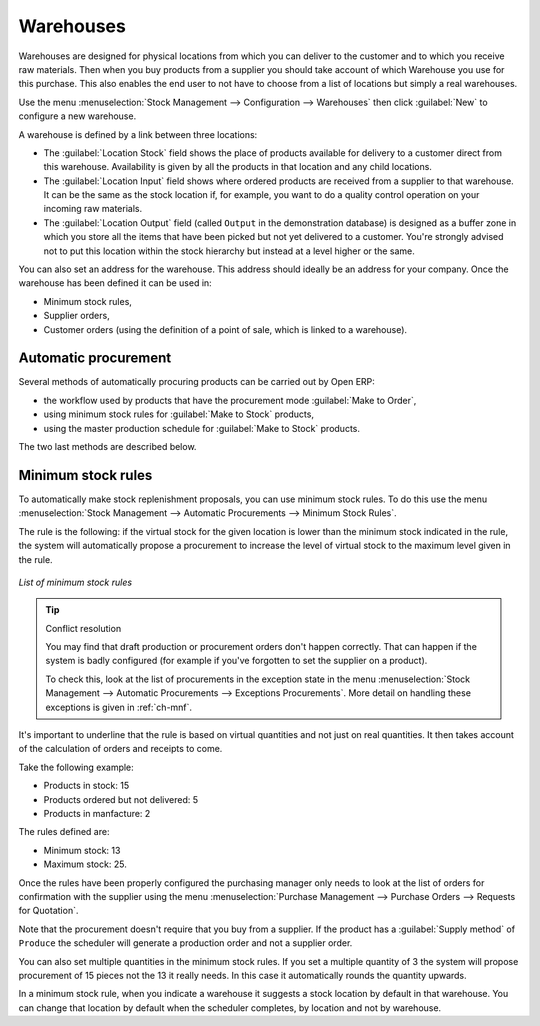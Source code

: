 
.. i18n: .. index:: 
.. i18n:    single: stock; warehouse

.. index:: 
   single: stock; warehouse

.. i18n: Warehouses
.. i18n: ==========

Warehouses
==========

.. i18n: Warehouses are designed for physical locations from which you can deliver to the customer and to
.. i18n: which you receive raw materials. Then when you buy products from a supplier you should take account
.. i18n: of which Warehouse you use for this purchase. This also enables the end user to not have to choose
.. i18n: from a list of locations but simply a real warehouses.

Warehouses are designed for physical locations from which you can deliver to the customer and to
which you receive raw materials. Then when you buy products from a supplier you should take account
of which Warehouse you use for this purchase. This also enables the end user to not have to choose
from a list of locations but simply a real warehouses.

.. i18n: Use the menu :menuselection:`Stock Management --> Configuration --> Warehouses` then click
.. i18n: :guilabel:`New` to configure a new warehouse.

Use the menu :menuselection:`Stock Management --> Configuration --> Warehouses` then click
:guilabel:`New` to configure a new warehouse.

.. i18n: A warehouse is defined by a link between three locations:

A warehouse is defined by a link between three locations:

.. i18n: * The :guilabel:`Location Stock` field shows the place of products available for delivery to a customer direct from
.. i18n:   this warehouse. Availability is given by all the products in that location and any child locations.
.. i18n: 
.. i18n: * The :guilabel:`Location Input` field shows where ordered products are received from a supplier to that warehouse. It
.. i18n:   can be the same as the stock location if, for example, you want to do a quality control operation on
.. i18n:   your incoming raw materials.
.. i18n: 
.. i18n: * The :guilabel:`Location Output` field (called ``Output`` in the demonstration database) is designed as a buffer zone
.. i18n:   in which you store all the items that have been picked but not yet delivered to a customer. You're
.. i18n:   strongly advised not to put this location within the stock hierarchy but instead at a level higher
.. i18n:   or the same.

* The :guilabel:`Location Stock` field shows the place of products available for delivery to a customer direct from
  this warehouse. Availability is given by all the products in that location and any child locations.

* The :guilabel:`Location Input` field shows where ordered products are received from a supplier to that warehouse. It
  can be the same as the stock location if, for example, you want to do a quality control operation on
  your incoming raw materials.

* The :guilabel:`Location Output` field (called ``Output`` in the demonstration database) is designed as a buffer zone
  in which you store all the items that have been picked but not yet delivered to a customer. You're
  strongly advised not to put this location within the stock hierarchy but instead at a level higher
  or the same.

.. i18n:     .. figure:: images/stock_warehouse.png
.. i18n:        :scale: 75
.. i18n:        :align: center
.. i18n: 
.. i18n:        *Warehouse parameters*

    .. figure:: images/stock_warehouse.png
       :scale: 75
       :align: center

       *Warehouse parameters*

.. i18n: You can also set an address for the warehouse. This address should ideally be an address for your
.. i18n: company. Once the warehouse has been defined it can be used in:

You can also set an address for the warehouse. This address should ideally be an address for your
company. Once the warehouse has been defined it can be used in:

.. i18n: * Minimum stock rules,
.. i18n: 
.. i18n: * Supplier orders,
.. i18n: 
.. i18n: * Customer orders (using the definition of a point of sale, which is linked to a warehouse).

* Minimum stock rules,

* Supplier orders,

* Customer orders (using the definition of a point of sale, which is linked to a warehouse).

.. i18n: .. index:: procurement

.. index:: procurement

.. i18n: Automatic procurement
.. i18n: ---------------------

Automatic procurement
---------------------

.. i18n: Several methods of automatically procuring products can be carried out by Open ERP:

Several methods of automatically procuring products can be carried out by Open ERP:

.. i18n: * the workflow used by products that have the procurement mode :guilabel:`Make to Order`,
.. i18n: 
.. i18n: * using minimum stock rules for :guilabel:`Make to Stock` products,
.. i18n: 
.. i18n: * using the master production schedule for :guilabel:`Make to Stock` products.

* the workflow used by products that have the procurement mode :guilabel:`Make to Order`,

* using minimum stock rules for :guilabel:`Make to Stock` products,

* using the master production schedule for :guilabel:`Make to Stock` products.

.. i18n: The two last methods are described below.

The two last methods are described below.

.. i18n: .. index:: 
.. i18n:    single: stock; orderpoint
.. i18n:    single: minimum stock rule

.. index:: 
   single: stock; orderpoint
   single: minimum stock rule

.. i18n: Minimum stock rules
.. i18n: -------------------

Minimum stock rules
-------------------

.. i18n: To automatically make stock replenishment proposals, you can use minimum stock rules. To do this use
.. i18n: the menu :menuselection:`Stock Management --> Automatic Procurements --> Minimum Stock Rules`.

To automatically make stock replenishment proposals, you can use minimum stock rules. To do this use
the menu :menuselection:`Stock Management --> Automatic Procurements --> Minimum Stock Rules`.

.. i18n: The rule is the following: if the virtual stock for the given location is lower than the minimum stock
.. i18n: indicated in the rule, the system will automatically propose a procurement to increase the level
.. i18n: of virtual stock to the maximum level given in the rule.

The rule is the following: if the virtual stock for the given location is lower than the minimum stock
indicated in the rule, the system will automatically propose a procurement to increase the level
of virtual stock to the maximum level given in the rule.

.. i18n: .. figure:: images/stock_min_rule.png
.. i18n:    :scale: 75
.. i18n:    :align: center
.. i18n: 
.. i18n:    *List of minimum stock rules*

.. figure:: images/stock_min_rule.png
   :scale: 75
   :align: center

   *List of minimum stock rules*

.. i18n: .. tip:: Conflict resolution
.. i18n: 
.. i18n:    You may find that draft production or procurement orders don't happen correctly.
.. i18n:    That can happen if the system is badly configured (for example if you've forgotten to set the
.. i18n:    supplier on a product).
.. i18n: 
.. i18n:    To check this, look at the list of procurements in the exception state in the menu
.. i18n:    :menuselection:`Stock Management --> Automatic Procurements --> Exceptions Procurements`. More
.. i18n:    detail on handling these exceptions is given in :ref:`ch-mnf`.

.. tip:: Conflict resolution

   You may find that draft production or procurement orders don't happen correctly.
   That can happen if the system is badly configured (for example if you've forgotten to set the
   supplier on a product).

   To check this, look at the list of procurements in the exception state in the menu
   :menuselection:`Stock Management --> Automatic Procurements --> Exceptions Procurements`. More
   detail on handling these exceptions is given in :ref:`ch-mnf`.

.. i18n: It's important to underline that the rule is based on virtual quantities and not just on real
.. i18n: quantities. It then takes account of the calculation of orders and receipts to come.

It's important to underline that the rule is based on virtual quantities and not just on real
quantities. It then takes account of the calculation of orders and receipts to come.

.. i18n: Take the following example:

Take the following example:

.. i18n: * Products in stock: 15
.. i18n: 
.. i18n: * Products ordered but not delivered: 5
.. i18n: 
.. i18n: * Products in manfacture: 2

* Products in stock: 15

* Products ordered but not delivered: 5

* Products in manfacture: 2

.. i18n: The rules defined are:

The rules defined are:

.. i18n: * Minimum stock: 13
.. i18n: 
.. i18n: * Maximum stock: 25.

* Minimum stock: 13

* Maximum stock: 25.

.. i18n: Once the rules have been properly configured the purchasing manager only needs to look at the list
.. i18n: of orders for confirmation with the supplier using the menu :menuselection:`Purchase Management -->
.. i18n: Purchase Orders --> Requests for Quotation`.

Once the rules have been properly configured the purchasing manager only needs to look at the list
of orders for confirmation with the supplier using the menu :menuselection:`Purchase Management -->
Purchase Orders --> Requests for Quotation`.

.. i18n: Note that the procurement doesn't require that you buy from a supplier. If the product has a
.. i18n: :guilabel:`Supply method` of ``Produce`` the scheduler will generate a production order and not a
.. i18n: supplier order.

Note that the procurement doesn't require that you buy from a supplier. If the product has a
:guilabel:`Supply method` of ``Produce`` the scheduler will generate a production order and not a
supplier order.

.. i18n: You can also set multiple quantities in the minimum stock rules. If you set a multiple quantity of 3
.. i18n: the system will propose procurement of 15 pieces not the 13 it really needs. In this case it
.. i18n: automatically rounds the quantity upwards.

You can also set multiple quantities in the minimum stock rules. If you set a multiple quantity of 3
the system will propose procurement of 15 pieces not the 13 it really needs. In this case it
automatically rounds the quantity upwards.

.. i18n: In a minimum stock rule, when you indicate a warehouse it suggests a stock location by default in
.. i18n: that warehouse. You can change that location by default when the scheduler completes, by location
.. i18n: and not by warehouse.

In a minimum stock rule, when you indicate a warehouse it suggests a stock location by default in
that warehouse. You can change that location by default when the scheduler completes, by location
and not by warehouse.

.. i18n: .. Copyright © Open Object Press. All rights reserved.

.. Copyright © Open Object Press. All rights reserved.

.. i18n: .. You may take electronic copy of this publication and distribute it if you don't
.. i18n: .. change the content. You can also print a copy to be read by yourself only.

.. You may take electronic copy of this publication and distribute it if you don't
.. change the content. You can also print a copy to be read by yourself only.

.. i18n: .. We have contracts with different publishers in different countries to sell and
.. i18n: .. distribute paper or electronic based versions of this book (translated or not)
.. i18n: .. in bookstores. This helps to distribute and promote the Open ERP product. It
.. i18n: .. also helps us to create incentives to pay contributors and authors using author
.. i18n: .. rights of these sales.

.. We have contracts with different publishers in different countries to sell and
.. distribute paper or electronic based versions of this book (translated or not)
.. in bookstores. This helps to distribute and promote the Open ERP product. It
.. also helps us to create incentives to pay contributors and authors using author
.. rights of these sales.

.. i18n: .. Due to this, grants to translate, modify or sell this book are strictly
.. i18n: .. forbidden, unless Tiny SPRL (representing Open Object Press) gives you a
.. i18n: .. written authorisation for this.

.. Due to this, grants to translate, modify or sell this book are strictly
.. forbidden, unless Tiny SPRL (representing Open Object Press) gives you a
.. written authorisation for this.

.. i18n: .. Many of the designations used by manufacturers and suppliers to distinguish their
.. i18n: .. products are claimed as trademarks. Where those designations appear in this book,
.. i18n: .. and Open Object Press was aware of a trademark claim, the designations have been
.. i18n: .. printed in initial capitals.

.. Many of the designations used by manufacturers and suppliers to distinguish their
.. products are claimed as trademarks. Where those designations appear in this book,
.. and Open Object Press was aware of a trademark claim, the designations have been
.. printed in initial capitals.

.. i18n: .. While every precaution has been taken in the preparation of this book, the publisher
.. i18n: .. and the authors assume no responsibility for errors or omissions, or for damages
.. i18n: .. resulting from the use of the information contained herein.

.. While every precaution has been taken in the preparation of this book, the publisher
.. and the authors assume no responsibility for errors or omissions, or for damages
.. resulting from the use of the information contained herein.

.. i18n: .. Published by Open Object Press, Grand Rosière, Belgium

.. Published by Open Object Press, Grand Rosière, Belgium
